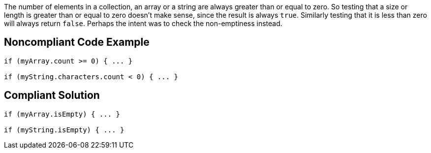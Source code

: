 The number of elements in a collection, an array or a string are always greater than or equal to zero. So testing that a size or length is greater than or equal to zero doesn't make sense, since the result is always ``true``. Similarly testing that it is less than zero will always return ``false``. Perhaps the intent was to check the non-emptiness instead. 

== Noncompliant Code Example

----
if (myArray.count >= 0) { ... }

if (myString.characters.count < 0) { ... }
----

== Compliant Solution

----
if (myArray.isEmpty) { ... }

if (myString.isEmpty) { ... }
----
